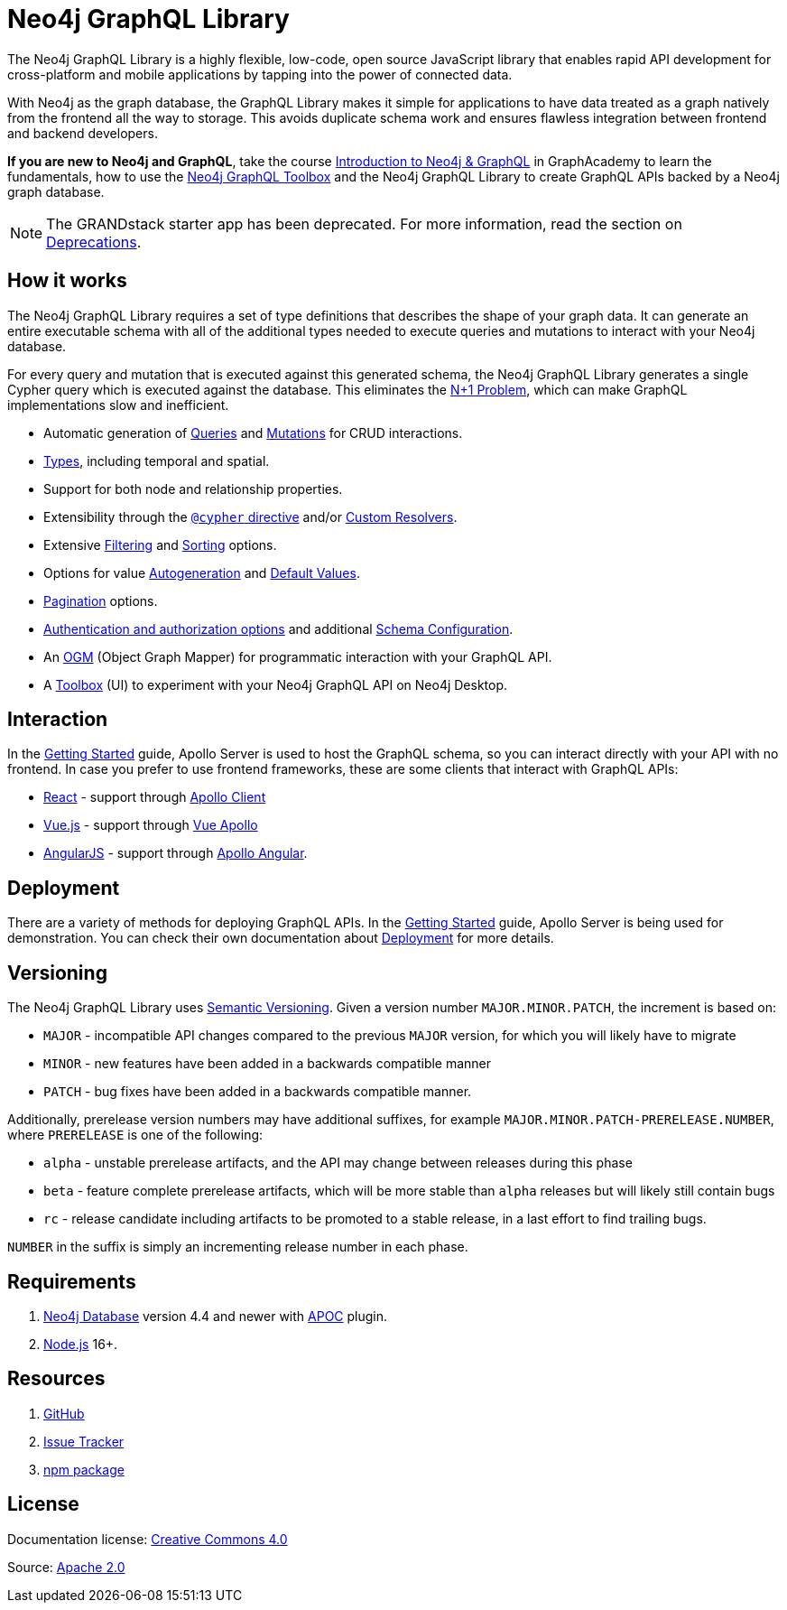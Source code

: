 [[index]]
:description: This section describes the Neo4j GraphQL Library.
= Neo4j GraphQL Library

The Neo4j GraphQL Library is a highly flexible, low-code, open source JavaScript library that enables rapid API development for cross-platform and mobile applications by tapping into the power of connected data.

With Neo4j as the graph database, the GraphQL Library makes it simple for applications to have data treated as a graph natively from the frontend all the way to storage.
This avoids duplicate schema work and ensures flawless integration between frontend and backend developers.

*If you are new to Neo4j and GraphQL*, take the course https://graphacademy.neo4j.com/courses/graphql-basics/?ref=docs[Introduction to Neo4j & GraphQL] in GraphAcademy to learn the fundamentals, how to use the xref:getting-started/toolbox.adoc[Neo4j GraphQL Toolbox] and the Neo4j GraphQL Library to create GraphQL APIs backed by a Neo4j graph database.

[NOTE]
====
The GRANDstack starter app has been deprecated. 
For more information, read the section on xref::deprecations.adoc[Deprecations].
====

== How it works

The Neo4j GraphQL Library requires a set of type definitions that describes the shape of your graph data.
It can generate an entire executable schema with all of the additional types needed to execute queries and mutations to interact with your Neo4j database.

For every query and mutation that is executed against this generated schema, the Neo4j GraphQL Library generates a single Cypher query which is executed against the database. This eliminates the https://www.google.com/search?q=graphql+n%2B1[N+1 Problem], which can make GraphQL implementations slow and inefficient.

- Automatic generation of xref::queries-aggregations/queries.adoc[Queries] and xref::mutations/index.adoc[Mutations] for CRUD interactions.
- xref::/type-definitions/types/index.adoc[Types], including temporal and spatial.
- Support for both node and relationship properties.
- Extensibility through the xref::/type-definitions/directives/cypher.adoc[`@cypher` directive] and/or xref::custom-resolvers.adoc[Custom Resolvers].
- Extensive xref::queries-aggregations/filtering.adoc[Filtering] and xref::queries-aggregations/sorting.adoc[Sorting] options.
- Options for value xref::/type-definitions/directives/autogeneration.adoc[Autogeneration] and xref::/type-definitions/directives/default-values.adoc[Default Values].
- xref::/queries-and-aggregations/pagination/index.adoc[Pagination] options.
- xref::authentication-and-authorization/index.adoc[Authentication and authorization options] and additional xref::schema-configuration/index.adoc[Schema Configuration].
- An xref::ogm/index.adoc[OGM] (Object Graph Mapper) for programmatic interaction with your GraphQL API.
- A xref::getting-started/toolbox.adoc[Toolbox] (UI) to experiment with your Neo4j GraphQL API on Neo4j Desktop.


== Interaction

In the xref::getting-started/index.adoc[Getting Started] guide, Apollo Server is used to host the GraphQL schema, so you can interact directly with your API with no frontend.
In case you prefer to use frontend frameworks, these are some clients that interact with GraphQL APIs:

- https://reactjs.org/[React] - support through https://www.apollographql.com/docs/react/[Apollo Client]
- https://vuejs.org/[Vue.js] - support through https://apollo.vuejs.org/[Vue Apollo]
- https://angularjs.org/[AngularJS] - support through https://apollo-angular.com/docs/[Apollo Angular].

== Deployment

There are a variety of methods for deploying GraphQL APIs.
In the xref::getting-started/index.adoc[Getting Started] guide, Apollo Server is being used for demonstration.
You can check their own documentation about https://www.apollographql.com/docs/apollo-server/deployment[Deployment] for more details.

== Versioning

The Neo4j GraphQL Library uses https://semver.org/[Semantic Versioning]. 
Given a version number `MAJOR.MINOR.PATCH`, the increment is based on:

- `MAJOR` - incompatible API changes compared to the previous `MAJOR` version, for which you will likely have to migrate
- `MINOR` - new features have been added in a backwards compatible manner
- `PATCH` - bug fixes have been added in a backwards compatible manner.

Additionally, prerelease version numbers may have additional suffixes, for example `MAJOR.MINOR.PATCH-PRERELEASE.NUMBER`, where `PRERELEASE` is one of the following:

- `alpha` - unstable prerelease artifacts, and the API may change between releases during this phase
- `beta` - feature complete prerelease artifacts, which will be more stable than `alpha` releases but will likely still contain bugs
- `rc` - release candidate including artifacts to be promoted to a stable release, in a last effort to find trailing bugs.

`NUMBER` in the suffix is simply an incrementing release number in each phase.

== Requirements

. https://neo4j.com/[Neo4j Database] version 4.4 and newer with https://neo4j.com/docs/apoc/current/[APOC] plugin.
. https://nodejs.org/en/[Node.js] 16+.

== Resources

. https://github.com/neo4j/graphql[GitHub]
. https://github.com/neo4j/graphql/issues[Issue Tracker]
. https://www.npmjs.com/package/@neo4j/graphql[npm package]

== License

ifndef::backend-pdf[]
Documentation license: link:{common-license-page-uri}[Creative Commons 4.0]
endif::[]

ifdef::backend-pdf[]
(C) {copyright}

Documentation license: <<license, Creative Commons 4.0>>
endif::[]
Source: https://www.apache.org/licenses/LICENSE-2.0[Apache 2.0]
